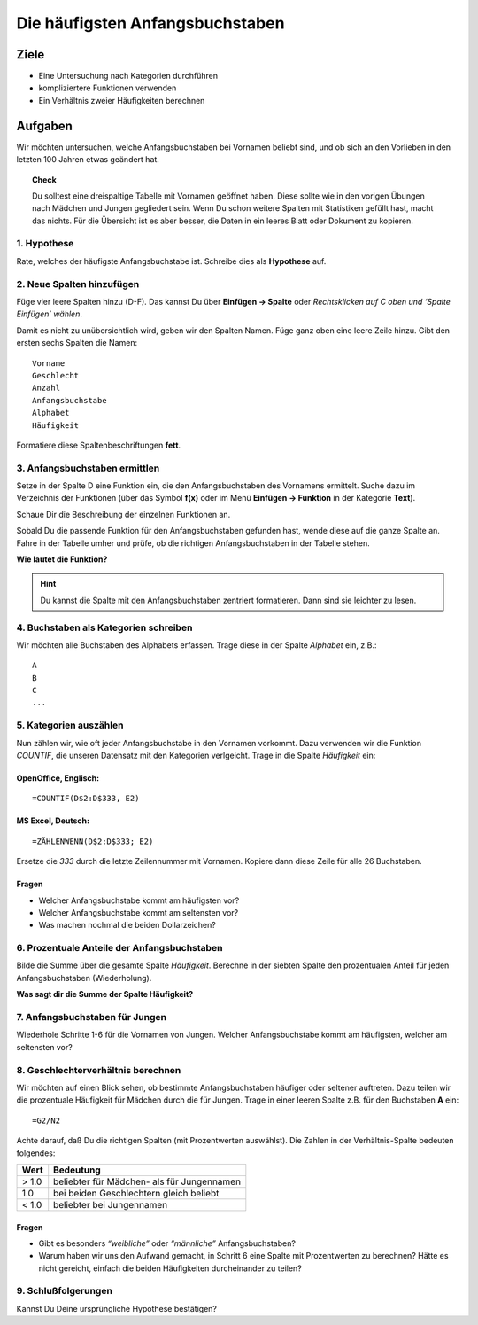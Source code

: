 Die häufigsten Anfangsbuchstaben
================================

Ziele
-----

-  Eine Untersuchung nach Kategorien durchführen
-  kompliziertere Funktionen verwenden
-  Ein Verhältnis zweier Häufigkeiten berechnen

Aufgaben
--------

Wir möchten untersuchen, welche Anfangsbuchstaben bei Vornamen beliebt
sind, und ob sich an den Vorlieben in den letzten 100 Jahren etwas
geändert hat.

.. topic:: Check

   Du solltest eine dreispaltige Tabelle mit Vornamen geöffnet haben. Diese
   sollte wie in den vorigen Übungen nach Mädchen und Jungen gegliedert
   sein. Wenn Du schon weitere Spalten mit Statistiken gefüllt hast, macht
   das nichts. Für die Übersicht ist es aber besser, die Daten in ein
   leeres Blatt oder Dokument zu kopieren.

1. Hypothese
~~~~~~~~~~~~

Rate, welches der häufigste Anfangsbuchstabe ist.
Schreibe dies als **Hypothese** auf.

2. Neue Spalten hinzufügen
~~~~~~~~~~~~~~~~~~~~~~~~~~

Füge vier leere Spalten hinzu (D-F). Das kannst Du über **Einfügen -> Spalte** oder *Rechtsklicken auf C oben und ‘Spalte Einfügen’ wählen*.

Damit es nicht zu unübersichtlich wird, geben wir den Spalten Namen.
Füge ganz oben eine leere Zeile hinzu. Gibt den ersten sechs Spalten die
Namen:

::

   Vorname
   Geschlecht
   Anzahl
   Anfangsbuchstabe
   Alphabet
   Häufigkeit

Formatiere diese Spaltenbeschriftungen **fett**.

3. Anfangsbuchstaben ermittlen
~~~~~~~~~~~~~~~~~~~~~~~~~~~~~~

Setze in der Spalte D eine Funktion ein, die den Anfangsbuchstaben des
Vornamens ermittelt. Suche dazu im Verzeichnis der Funktionen (über das
Symbol **f(x)** oder im Menü **Einfügen -> Funktion** in der Kategorie **Text**).

Schaue Dir die Beschreibung der einzelnen Funktionen an.

Sobald Du die passende Funktion für den Anfangsbuchstaben gefunden hast,
wende diese auf die ganze Spalte an. Fahre in der Tabelle umher und
prüfe, ob die richtigen Anfangsbuchstaben in der Tabelle stehen.

**Wie lautet die Funktion?**

.. hint::

   Du kannst die Spalte mit den Anfangsbuchstaben zentriert formatieren.
   Dann sind sie leichter zu lesen.


4. Buchstaben als Kategorien schreiben
~~~~~~~~~~~~~~~~~~~~~~~~~~~~~~~~~~~~~~

Wir möchten alle Buchstaben des Alphabets erfassen. Trage diese in der
Spalte *Alphabet* ein, z.B.:

::

   A
   B
   C
   ...

5. Kategorien auszählen
~~~~~~~~~~~~~~~~~~~~~~~

Nun zählen wir, wie oft jeder Anfangsbuchstabe in den Vornamen vorkommt.
Dazu verwenden wir die Funktion *COUNTIF*, die unseren Datensatz mit den
Kategorien verlgeicht. Trage in die Spalte *Häufigkeit* ein:

OpenOffice, Englisch:
^^^^^^^^^^^^^^^^^^^^^

::

   =COUNTIF(D$2:D$333, E2)

MS Excel, Deutsch:
^^^^^^^^^^^^^^^^^^

::

   =ZÄHLENWENN(D$2:D$333; E2)

Ersetze die *333* durch die letzte Zeilennummer mit Vornamen. Kopiere
dann diese Zeile für alle 26 Buchstaben.

Fragen
^^^^^^

-  Welcher Anfangsbuchstabe kommt am häufigsten vor?
-  Welcher Anfangsbuchstabe kommt am seltensten vor?
-  Was machen nochmal die beiden Dollarzeichen?


6. Prozentuale Anteile der Anfangsbuchstaben
~~~~~~~~~~~~~~~~~~~~~~~~~~~~~~~~~~~~~~~~~~~~

Bilde die Summe über die gesamte Spalte *Häufigkeit*. Berechne in der
siebten Spalte den prozentualen Anteil für jeden Anfangsbuchstaben
(Wiederholung).

**Was sagt dir die Summe der Spalte Häufigkeit?**


7. Anfangsbuchstaben für Jungen
~~~~~~~~~~~~~~~~~~~~~~~~~~~~~~~

Wiederhole Schritte 1-6 für die Vornamen von Jungen. Welcher
Anfangsbuchstabe kommt am häufigsten, welcher am seltensten vor?


8. Geschlechterverhältnis berechnen
~~~~~~~~~~~~~~~~~~~~~~~~~~~~~~~~~~~

Wir möchten auf einen Blick sehen, ob bestimmte Anfangsbuchstaben
häufiger oder seltener auftreten. Dazu teilen wir die prozentuale
Häufigkeit für Mädchen durch die für Jungen. Trage in einer leeren
Spalte z.B. für den Buchstaben **A** ein:

::

   =G2/N2

Achte darauf, daß Du die richtigen Spalten (mit Prozentwerten
auswählst). Die Zahlen in der Verhältnis-Spalte bedeuten folgendes:

===== ==========================================
Wert  Bedeutung
===== ==========================================
> 1.0 beliebter für Mädchen- als für Jungennamen
1.0   bei beiden Geschlechtern gleich beliebt
< 1.0 beliebter bei Jungennamen
===== ==========================================

Fragen
^^^^^^

-  Gibt es besonders *“weibliche”* oder *“männliche”* Anfangsbuchstaben?
-  Warum haben wir uns den Aufwand gemacht, in Schritt 6 eine Spalte mit
   Prozentwerten zu berechnen? Hätte es nicht gereicht, einfach die
   beiden Häufigkeiten durcheinander zu teilen?

9. Schlußfolgerungen
~~~~~~~~~~~~~~~~~~~~

Kannst Du Deine ursprüngliche Hypothese bestätigen?
